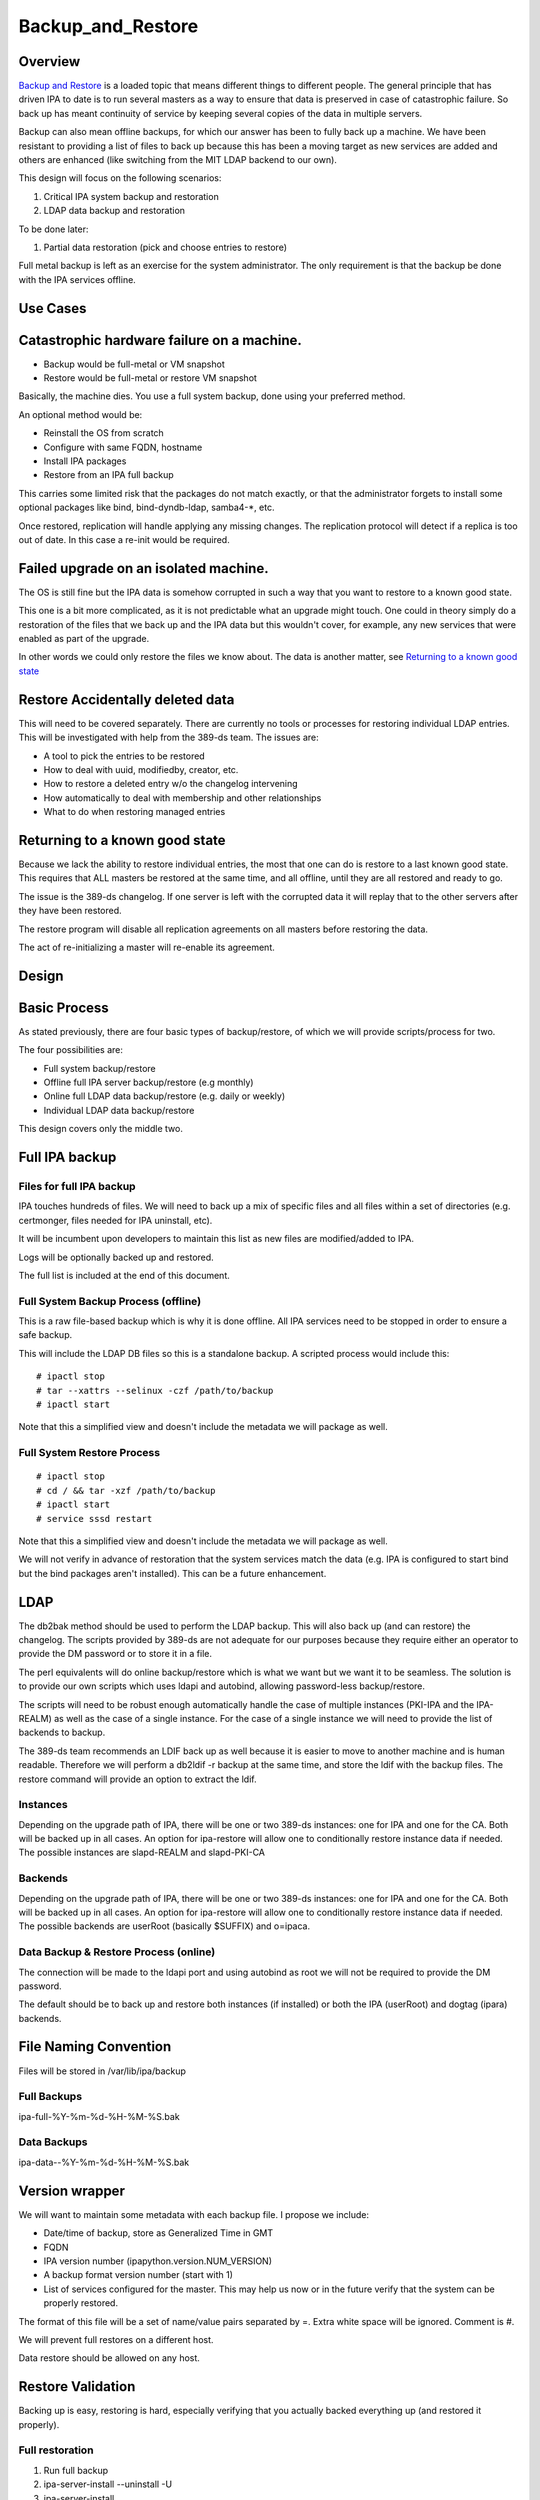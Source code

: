 Backup_and_Restore
==================

Overview
--------

`Backup and Restore <Backup_and_Restore>`__ is a loaded topic that means
different things to different people. The general principle that has
driven IPA to date is to run several masters as a way to ensure that
data is preserved in case of catastrophic failure. So back up has meant
continuity of service by keeping several copies of the data in multiple
servers.

Backup can also mean offline backups, for which our answer has been to
fully back up a machine. We have been resistant to providing a list of
files to back up because this has been a moving target as new services
are added and others are enhanced (like switching from the MIT LDAP
backend to our own).

This design will focus on the following scenarios:

#. Critical IPA system backup and restoration
#. LDAP data backup and restoration

To be done later:

#. Partial data restoration (pick and choose entries to restore)

Full metal backup is left as an exercise for the system administrator.
The only requirement is that the backup be done with the IPA services
offline.



Use Cases
---------



Catastrophic hardware failure on a machine.
----------------------------------------------------------------------------------------------

-  Backup would be full-metal or VM snapshot
-  Restore would be full-metal or restore VM snapshot

Basically, the machine dies. You use a full system backup, done using
your preferred method.

An optional method would be:

-  Reinstall the OS from scratch
-  Configure with same FQDN, hostname
-  Install IPA packages
-  Restore from an IPA full backup

This carries some limited risk that the packages do not match exactly,
or that the administrator forgets to install some optional packages like
bind, bind-dyndb-ldap, samba4-\*, etc.

Once restored, replication will handle applying any missing changes. The
replication protocol will detect if a replica is too out of date. In
this case a re-init would be required.



Failed upgrade on an isolated machine.
----------------------------------------------------------------------------------------------

The OS is still fine but the IPA data is somehow corrupted in such a way
that you want to restore to a known good state.

This one is a bit more complicated, as it is not predictable what an
upgrade might touch. One could in theory simply do a restoration of the
files that we back up and the IPA data but this wouldn't cover, for
example, any new services that were enabled as part of the upgrade.

In other words we could only restore the files we know about. The data
is another matter, see `Returning to a known good
state <V3/Backup_and_Restore#Returning_to_a_known_good_state>`__



Restore Accidentally deleted data
----------------------------------------------------------------------------------------------

This will need to be covered separately. There are currently no tools or
processes for restoring individual LDAP entries. This will be
investigated with help from the 389-ds team. The issues are:

-  A tool to pick the entries to be restored
-  How to deal with uuid, modifiedby, creator, etc.
-  How to restore a deleted entry w/o the changelog intervening
-  How automatically to deal with membership and other relationships
-  What to do when restoring managed entries



Returning to a known good state
----------------------------------------------------------------------------------------------

Because we lack the ability to restore individual entries, the most that
one can do is restore to a last known good state. This requires that ALL
masters be restored at the same time, and all offline, until they are
all restored and ready to go.

The issue is the 389-ds changelog. If one server is left with the
corrupted data it will replay that to the other servers after they have
been restored.

The restore program will disable all replication agreements on all
masters before restoring the data.

The act of re-initializing a master will re-enable its agreement.

Design
------



Basic Process
----------------------------------------------------------------------------------------------

As stated previously, there are four basic types of backup/restore, of
which we will provide scripts/process for two.

The four possibilities are:

-  Full system backup/restore
-  Offline full IPA server backup/restore (e.g monthly)
-  Online full LDAP data backup/restore (e.g. daily or weekly)
-  Individual LDAP data backup/restore

This design covers only the middle two.



Full IPA backup
----------------------------------------------------------------------------------------------



Files for full IPA backup
^^^^^^^^^^^^^^^^^^^^^^^^^

IPA touches hundreds of files. We will need to back up a mix of specific
files and all files within a set of directories (e.g. certmonger, files
needed for IPA uninstall, etc).

It will be incumbent upon developers to maintain this list as new files
are modified/added to IPA.

Logs will be optionally backed up and restored.

The full list is included at the end of this document.



Full System Backup Process (offline)
^^^^^^^^^^^^^^^^^^^^^^^^^^^^^^^^^^^^

This is a raw file-based backup which is why it is done offline. All IPA
services need to be stopped in order to ensure a safe backup.

This will include the LDAP DB files so this is a standalone backup. A
scripted process would include this:

::

   # ipactl stop
   # tar --xattrs --selinux -czf /path/to/backup 
   # ipactl start

Note that this a simplified view and doesn't include the metadata we
will package as well.



Full System Restore Process
^^^^^^^^^^^^^^^^^^^^^^^^^^^

::

    # ipactl stop
    # cd / && tar -xzf /path/to/backup
    # ipactl start
    # service sssd restart

Note that this a simplified view and doesn't include the metadata we
will package as well.

We will not verify in advance of restoration that the system services
match the data (e.g. IPA is configured to start bind but the bind
packages aren't installed). This can be a future enhancement.

LDAP
----------------------------------------------------------------------------------------------

The db2bak method should be used to perform the LDAP backup. This will
also back up (and can restore) the changelog. The scripts provided by
389-ds are not adequate for our purposes because they require either an
operator to provide the DM password or to store it in a file.

The perl equivalents will do online backup/restore which is what we want
but we want it to be seamless. The solution is to provide our own
scripts which uses ldapi and autobind, allowing password-less
backup/restore.

The scripts will need to be robust enough automatically handle the case
of multiple instances (PKI-IPA and the IPA-REALM) as well as the case of
a single instance. For the case of a single instance we will need to
provide the list of backends to backup.

The 389-ds team recommends an LDIF back up as well because it is easier
to move to another machine and is human readable. Therefore we will
perform a db2ldif -r backup at the same time, and store the ldif with
the backup files. The restore command will provide an option to extract
the ldif.

Instances
^^^^^^^^^

Depending on the upgrade path of IPA, there will be one or two 389-ds
instances: one for IPA and one for the CA. Both will be backed up in all
cases. An option for ipa-restore will allow one to conditionally restore
instance data if needed. The possible instances are slapd-REALM and
slapd-PKI-CA

Backends
^^^^^^^^

Depending on the upgrade path of IPA, there will be one or two 389-ds
instances: one for IPA and one for the CA. Both will be backed up in all
cases. An option for ipa-restore will allow one to conditionally restore
instance data if needed. The possible backends are userRoot (basically
$SUFFIX) and o=ipaca.



Data Backup & Restore Process (online)
^^^^^^^^^^^^^^^^^^^^^^^^^^^^^^^^^^^^^^

The connection will be made to the ldapi port and using autobind as root
we will not be required to provide the DM password.

The default should be to back up and restore both instances (if
installed) or both the IPA (userRoot) and dogtag (ipara) backends.



File Naming Convention
----------------------------------------------------------------------------------------------

Files will be stored in /var/lib/ipa/backup



Full Backups
^^^^^^^^^^^^

ipa-full-%Y-%m-%d-%H-%M-%S.bak



Data Backups
^^^^^^^^^^^^

ipa-data--%Y-%m-%d-%H-%M-%S.bak



Version wrapper
----------------------------------------------------------------------------------------------

We will want to maintain some metadata with each backup file. I propose
we include:

-  Date/time of backup, store as Generalized Time in GMT
-  FQDN
-  IPA version number (ipapython.version.NUM_VERSION)
-  A backup format version number (start with 1)
-  List of services configured for the master. This may help us now or
   in the future verify that the system can be properly restored.

The format of this file will be a set of name/value pairs separated by
=. Extra white space will be ignored. Comment is #.

We will prevent full restores on a different host.

Data restore should be allowed on any host.



Restore Validation
----------------------------------------------------------------------------------------------

Backing up is easy, restoring is hard, especially verifying that you
actually backed everything up (and restored it properly).



Full restoration
^^^^^^^^^^^^^^^^

#. Run full backup
#. ipa-server-install --uninstall -U
#. ipa-server-install
#. Restore backup



Data restoration
^^^^^^^^^^^^^^^^

In the case of a single IPA master you can:

#. Back up data
#. Delete some data
#. Restore from backup

Confirm that the data was restored. This will **not** automatically sync
the restored data to other masters. Any pending changes will not be
applied to the restored master but similarly any changes restored will
not be sent out to the other masters. After the restoration the other
masters will need to be reinitialized from the restored master:

``# ipa-replica-manage re-initialize --from=``

Replication
----------------------------------------------------------------------------------------------

Because we are going to backup and restore the changelog we should be ok
when it comes to replication.

Agreements
^^^^^^^^^^

A very big issue will be what agreements exist at the time that a backup
is made and restored.

For example, lets say you have a single IPA server. You add a bunch of
records and then take a backup.

You add a replica, maybe even delete some records (oops).

So you do a restore.

Your data is back but your agreement is now gone because you restored a
backup from prior to the agreement! The remote server will need to
uninstalled and re-installed (no re-initialize is possible because the
restored server doesn't know about the replica at all).

This could potentially strand a number of servers.



External Impact
----------------------------------------------------------------------------------------------

The sssd service will need a restart. If the assumption is that the
server is not in a known good state then it would be good practice to
restart this service after restoring its files.

In fact, we may want to consider recommending a reboot to be sure things
are in a good state, or we may need to think about extending ipactl to
include other daemons.



More on partial restores
----------------------------------------------------------------------------------------------

Quite a bit of infrastructure is required to be able to pick and choose
what to restore from a backup. In order to provide per-entry restoration
we would need the backup in a more readable form, say LDIF, then provide
a means to search for, pick and then execute restoration.

The restoration may take the form of:

-  an entry
-  a subtree
-  attributes within an entry, e.g. membership

Restoration of an entry may trigger other things to happen. Take the
case where a group is accidentally removed. Not only does the group need
to be restored but its membership needs to be recovered as well. Members
of the group will be managed automatically but since we handle nested
groups and groups can be members of other objects (HBAC, sudo, etc) we
need to restore that as well.

Qualifying
----------------------------------------------------------------------------------------------

Here is a list of some things to test

-  Run IPA unit tests
-  Create a new replica
-  Manage existing replicas
-  Enroll a client
-  Unenroll a client
-  Verify that replication is still working, and working with dogtag as
   well



Open Questions
----------------------------------------------------------------------------------------------



Size of backup?
^^^^^^^^^^^^^^^

Should we attempt to predict the resulting file size and try to
determine if there is adequate space before starting the backup? We may
be able to stat each file, sum the size, and check. It would just take a
bit of time and I/O.



Encrypt backup files?
^^^^^^^^^^^^^^^^^^^^^

Should we prompt for and/or encrypt with gpg the backup files? **Yes**



Should I delete everything before doing a restore?
^^^^^^^^^^^^^^^^^^^^^^^^^^^^^^^^^^^^^^^^^^^^^^^^^^

For example, if you have a single master, you do a backup, then you add
a replica. If you then restore the backup and try to create another
replica it will fail because the changelog directory already exists. Who
knows what other problems might be lurking.

I'm inclined to suggest/force uninstalling the server first. We just may
not be in any position to do that depending on how hosed things are.

The other alternative is to create a list of these corner cases and test
for them on reinstall.

Implementation
--------------



Full Restore
----------------------------------------------------------------------------------------------

If you do a full backup without the logs and do a restoration into a FS
that doesn't have an installed IPA server then tomcat will not stop.
This is because the log files needed by the CA are created on-the-fly by
the instance creation process. If the directory structure is created
manually then things will work.

Uninstall
----------------------------------------------------------------------------------------------

The backup files are NOT removed on uninstall. When it comes to data, I
prefer not to delete things automatically.



Development notes (semi-interesting testing)
----------------------------------------------------------------------------------------------

As part of developing the backups I tried a couple of fairly outlandish
things. Here are those things and the outcomes. I'm not sure if these
will ever be eventually interesting or helpful, but I don't want to lose
anything.



Backup, uninstall, reinstall, restore JUST the LDAP server
^^^^^^^^^^^^^^^^^^^^^^^^^^^^^^^^^^^^^^^^^^^^^^^^^^^^^^^^^^

So I wanted to verify that the restoration actually worked, so what I
did was:

::

   #. ipa-server-install ...
   #. kinit admin
   #. ipa user-add tuser1
   #. ipa user-add tuser2
   #. db2bak
   #. ipa-server-install --uninstall -U
   #. ipa-server-install (same options as above)
   #. bak2db
   #. ipa-getkeytab -k /etc/dirsrv/ds.keytab -p ldap/`hostname\` -s
      \`hostname\` -D 'cn=directory manager' -w password
   #. service dirsrv restart
   #. kdestroy
   #. kinit admin
   #. ipa-getkeytab -k /etc/httpd/conf/ipa.keytab -p HTTP/`hostname\` -s
      \`hostname\`
   #. ipa-getkeytab -k /etc/krb5.keytab -p host/`hostname\` -s \`hostname\`
   #. ipactl restart
   #. service sssd restart
   #. ipa user-show admin
   #. ipa user-find (confirm that I have the 2 new users)
   #. id tuser1 (to confirm that sssd is working)

So what does this do? Well, it replaces the CA for one. And it
invalidates all certificates.

It is also, if all you have is the data backup, is a way to restore an
IPA system.

A lot more work would be needed to actually make things work. All
clients and services would need new certs.

And we overwrote the 389-ds and Apache server certs when we reimported
the data, so those would need to be re-issued.

For the most part, any certificates in the data should be deleted
because they are for a CA that no longer exists, so revocation will
fail.

There may be quite a bit of certmonger rework needed, or it could be
that certmonger could fix all the certs for us using: ipa-getcert
resubmit.

References
----------------------------------------------------------------------------------------------

-  https://access.redhat.com/knowledge/docs/en-US/Red_Hat_Directory_Server/9.0/html/Administration_Guide/Populating_Directory_Databases-Backing_Up_and_Restoring_Data.html#Backing_Up_and_Restoring_Data-Restoring_Databases_That_Include_Replicated_Entries
-  https://access.redhat.com/knowledge/docs/en-US/Red_Hat_Directory_Server/9.0/html/Administration_Guide/Managing_Replication-Initializing_Consumers.html#Initializing_Consumers-Filesystem_Replica_Initialization



Feature Management
------------------

UI

The backup/restore commands will need to be executed as root so it is
unlikely that system backup/recovery can be managed from the UI. It
could also represent a chicken-and-egg problem on restoration.

CLI

There will be two basic, standalone commands:

::

    ipa-backup OPTIONS
       --data    Back up just the data. Default is full system backup.
       --gpg     Encrypt the backup
       --gpg-keyring ``\ ``   The gpg key name to be used (or full path)
       --logs    Include logs in backup
       --online Perform the LDAP backups online, for data only.

We will only encrypt the payload. The header will be in the clear.

::

    ipa-restore OPTIONS /path/to/backup
       --data             If the backup is a full backup, restore only the data
       --extract        Extract the backup files, do not restore (including the LDIF)
       --gpg-keyring ``\ ``    The key name to be used by gpg
       --data             Restore only the data
       --online          Perform the LDAP restores online, for data only.
       --instance=INSTANCE   The 389-ds instance to restore (defaults to all found)
       --backend=BACKEND     The backend to restore within the instance or
                                                  instances
       --no-logs         Do not restore log files from the backup
       -U, --unattended      Unattended restoration never prompts the user

ipa-restore will detect if the backup file provide contains only the
data, but if provided a full backup it should be able to restore just
the data component.

There are also common options:

::

       --version             show program's version number and exit
       -h, --help            show this help message and exit
       -p PASSWORD, --password=PASSWORD
                           Directory Manager password
       -v, --verbose       print debugging information
       -d, --debug         alias for --verbose (deprecated)
       -q, --quiet         output only errors
       --log-file=FILE     log to the given file



Full list of files and directories to back up
---------------------------------------------

Directories
----------------------------------------------------------------------------------------------

-  /usr/share/ipa/html
-  /etc/pki-ca
-  /etc/httpd/alias
-  /var/lib/pki-ca
-  /var/lib/ipa-client/sysrestore
-  /var/lib/sss/pubconf/krb5.include.d
-  /var/lib/authconfig/last
-  /var/lib/certmonger
-  /var/lib/ipa
-  /var/run/dirsrv
-  /var/lock/dirsrv

Files
----------------------------------------------------------------------------------------------

-  /etc/named.conf
-  /etc/sysconfig/pki-ca
-  /etc/sysconfig/dirsrv
-  /etc/sysconfig/ntpd
-  /etc/sysconfig/krb5kdc
-  /etc/sysconfig/pki/ca/pki-ca
-  /etc/sysconfig/authconfig
-  /etc/resolv.conf
-  /etc/pki/nssdb/cert8.db
-  /etc/pki/nssdb/key3.db
-  /etc/pki/nssdb/secmod.db
-  /etc/nsswitch.conf
-  /etc/krb5.keytab
-  /etc/sssd/sssd.conf
-  /etc/openldap/ldap.conf
-  /etc/security/limits.conf
-  /etc/httpd/conf/password.conf
-  /etc/httpd/conf/ipa.keytab
-  /etc/httpd/conf.d/ipa-pki-proxy.conf
-  /etc/httpd/conf.d/ipa-rewrite.conf
-  /etc/httpd/conf.d/nss.conf
-  /etc/httpd/conf.d/ipa.conf
-  /etc/ssh/sshd_config
-  /etc/ssh/ssh_config
-  /etc/krb5.conf
-  /etc/group
-  /etc/passwd
-  /etc/ipa/ca.crt
-  /etc/ipa/default.conf
-  /etc/named.keytab
-  /etc/ntp.conf
-  /etc/dirsrv/ds.keytab
-  /etc/sysconfig/dirsrv-REALM
-  /etc/sysconfig/dirsrv-PKI-IPA
-  /root/ca-agent.p12
-  /root/cacert.p12
-  /var/kerberos/krb5kdc/kdc.conf
-  /etc/dirsrv/slapd-REALM
-  /var/lib/dirsrv/scripts-realm
-  /var/lib/dirsrv/slapd-realm
-  /usr/lib64/dirsrv/slapd-PKI-IPA
-  /etc/dirsrv/slapd-PKI-IPA
-  /var/lib/dirsrv/slapd-PKI-IPA

Logs
----------------------------------------------------------------------------------------------

This is a mix of files and directories

-  /var/log/pki-ca
-  /var/log/dirsrv/slapd-REALM-COM
-  /var/log/dirsrv/slapd-PKI-IPA
-  /var/log/httpd
-  /var/log/ipaserver-install.log
-  /var/log/kadmind.log
-  /var/log/pki-ca-install.log
-  /var/log/messages
-  /var/log/ipaclient-install.log
-  /var/log/secure
-  /var/log/ipaserver-uninstall.log
-  /var/log/pki-ca-uninstall.log
-  /var/log/ipaclient-uninstall.log
-  /var/named/data/named.run



GPG encryption
--------------

The backup can be optionally encrypted using GPG. To create a key you
can run:

::

   # cat >keygen <<EOF
        %echo Generating a standard key
        Key-Type: RSA
        Key-Length: 2048
        Name-Real: IPA Backup
        Name-Comment: IPA Backup
        Name-Email: root@example.com
        Expire-Date: 0
        %pubring /root/backup.pub
        %secring /root/backup.sec
        %commit
        %echo done
   EOF
   # gpg --batch --gen-key keygen
   # gpg --no-default-keyring --secret-keyring /root/backup.sec \
         --keyring /root/backup.pub --list-secret-keys

This will create the key ``backup`` and can be passed to ipa-backup
using:

``# ipa-backup --gpg --gpg-keyring=/root/backup ...``

Troubleshooting
---------------

gpg2 now requires an external program to enter pins to make it "easier"
for desktop folks.

To run purely from a console add
``"pinentry-program /usr/bin/pinentry-curses"`` to
``.gnupg/gpg-agent.conf`` before generating a key.



How to Test
-----------



General test outline
----------------------------------------------------------------------------------------------

-  Install server
-  Do a LDAP search for ``uid=admin,cn=users,cn=accounts,$SUFFIX``. Note
   the result.
-  Verify that the commands ``ipa user-show admin``, ``id admin``,
     ``ipa cert-find``, ``host$HOSTNAMElocalhost``, 
   ``kinit admin`` work. This checks basic functionality of IPA client,
   PAM, CA, DNS and Kerberos. Note the output of these commands
-  (Do backup & restore)
-  Do a LDAP search on admin again; check that all attributes except
   ``krbLastSuccessfulAuth`` match
-  Run the above commands again, check that they are successful and the
   output matches.
-  Uninstall server



Test Full Backup and Restore
----------------------------------------------------------------------------------------------

The "Do backup & restore" steps are:

-  ``ipa-backup -v``
-  Uninstall server
- ``ipa-restore$BACKUP_PATH``* 



Test Backup and Restore with Removed Users
----------------------------------------------------------------------------------------------

The "Do backup & restore" steps are:

-  ``ipa-backup -v``
-  Uninstall server
-  Remove users ``dirsrv`` and ``pkiuser``
-  Add system user ``ipatest_user1`` (to claim the UID of a removed
   user)
- ``ipa-restore$BACKUP_PATH``* 

At the end of the test, remove user ``ipatest_user1``



Test Backup and Restore with SELinux Booleans Off
----------------------------------------------------------------------------------------------

The "Do backup & restore" steps are:

-  ``ipa-backup -v``
-  Uninstall server
-  Turn SELinux booleans ``httpd_can_network_connect`` and
   ``httpd_manage_ipa`` off
- ``ipa-restore$BACKUP_PATH``* 

After restoring, check that the above booleans are on.



Test Backup and Restore from heavily upgraded instance
----------------------------------------------------------------------------------------------

Start with a master that has been in-place-upgraded since there was a
separate 389-ds instance for IPA.

-  ``ipa-backup -v``
-  Uninstall server
-  ``ipa-restore ...``

Backup and Restore is NOT a method of eliminating that extra instance.



Data backup only
----------------------------------------------------------------------------------------------

-  ``ipa-backup --data``
-  Add a new user
-  ``ipa-restore /var/lib/ipa/ipa-data-...``
-  Ensure that the new user is gone



Online data restore
----------------------------------------------------------------------------------------------

-  ``ipa-backup --data``
-  Add a new user
-  ``ipa-restore --online /var/lib/ipa/ipa-data-...``
-  Ensure that the new user is gone
-  Ensure IPA is still functioning properly



Encryption/decryption of Backup files
----------------------------------------------------------------------------------------------

-  ``ipa-backup --gpg --gpg-keyring=/path/to/keyring``
-  ``ipa-server-install --uninstall -U``
-  ``ipa-restore --gpg-keyring=/path/to/keyring /var/lib/ipa/ipa-...``



Client/Replica installation with restored Master
----------------------------------------------------------------------------------------------

-  ``ipa-backup``
-  ``ipa-restore``
-  Create new replica
-  Enroll client